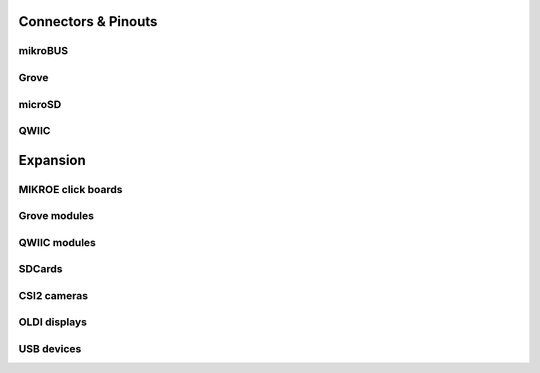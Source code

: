 .. _beagleplay-connectors-and-pinouts:

Connectors & Pinouts
#####################

mikroBUS
*********

Grove
******

microSD
********

QWIIC
******


.. _beagleplay-expansion:

Expansion
##########

MIKROE click boards
*******************

Grove modules
**************

QWIIC modules
**************

SDCards
*******

CSI2 cameras
*************

OLDI displays
**************

USB devices
************
